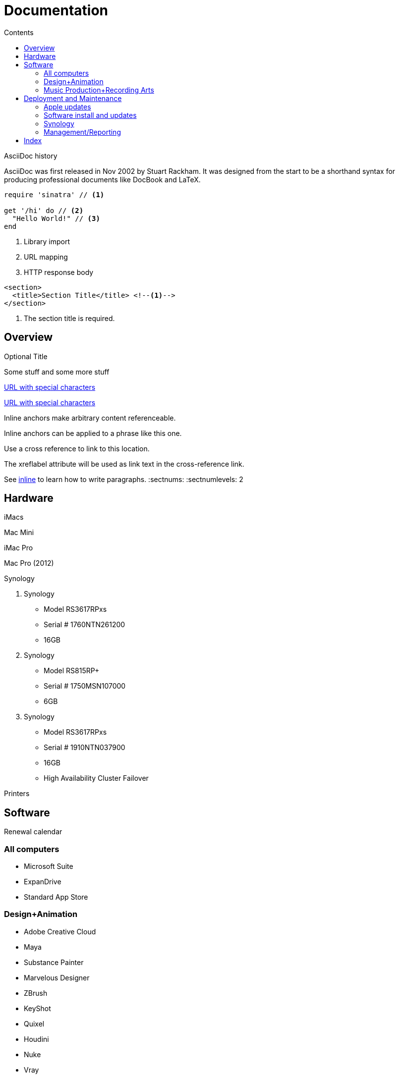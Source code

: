 :toc: left
:toc-levels: 4
:toc-title: Contents

= Documentation

.AsciiDoc history
****
AsciiDoc was first released in Nov 2002 by Stuart Rackham.
It was designed from the start to be a shorthand syntax
for producing professional documents like DocBook and LaTeX.
****

[source,ruby]
----
require 'sinatra' // <1>

get '/hi' do // <2>
  "Hello World!" // <3>
end
----
<1> Library import
<2> URL mapping
<3> HTTP response body

[source,xml]
----
<section>
  <title>Section Title</title> <!--1-->
</section>
----
<1> The section title is required.

:sectnums!:
== Overview

.Optional Title

Some stuff and some more stuff

link:++https://example.org/?q=[a b]++[URL with special characters]

link:https://example.org/?q=%5Ba%20b%5D[URL with special characters]

[[bookmark-a, inline]]Inline anchors make arbitrary content referenceable.

[#bookmark-b]#Inline anchors can be applied to a phrase like this one.#

anchor:bookmark-c[]Use a cross reference to link to this location.

[[bookmark-d,last paragraph]]The xreflabel attribute will be used as link text in the cross-reference link.

See <<bookmark-a>> to learn how to write paragraphs.
:sectnums:
:sectnumlevels: 2

== Hardware

iMacs

Mac Mini

iMac Pro

Mac Pro (2012)

Synology

. Synology
 ** Model RS3617RPxs
 ** Serial # 1760NTN261200
 ** 16GB
. Synology
 ** Model RS815RP+
 ** Serial # 1750MSN107000
 ** 6GB
. Synology
 ** Model RS3617RPxs
 ** Serial # 1910NTN037900
 ** 16GB
 ** High Availability Cluster Failover

Printers

== Software

Renewal calendar

=== All computers

* Microsoft Suite
* ExpanDrive
* Standard App Store

=== Design+Animation

* Adobe Creative Cloud
* Maya
* Substance Painter
* Marvelous Designer
* ZBrush
* KeyShot
* Quixel
* Houdini
* Nuke
* Vray

=== Music Production+Recording Arts

* Pro Tools
* Reason
* Logic Pro
* Ableton Live
* Musition
* Native Instruments Komplete

== Deployment and Maintenance

=== Apple updates

* Reposado/Margarita

Also see <<Hardware>>

=== Software install and updates

* http://munki5.digiarts.mercy/[Munki Server on local server]

* Loops for GarageBand and Logic

** https://github.com/carlashley/appleLoops[appleloops utility]

=== Synology

* ((Package Center))

=== Management/Reporting

* http://munki5.digiarts.mercy/report/[Munki Report on local server]
* http://license2.digiarts.mercy:8081/software[KeyServer on local server]
* https://mybusiness.mosyle.com[Mosyle MDM]
* https://school.apple.com[Apple School Manager]

==== Links

Here are some.

[index]
== Index
